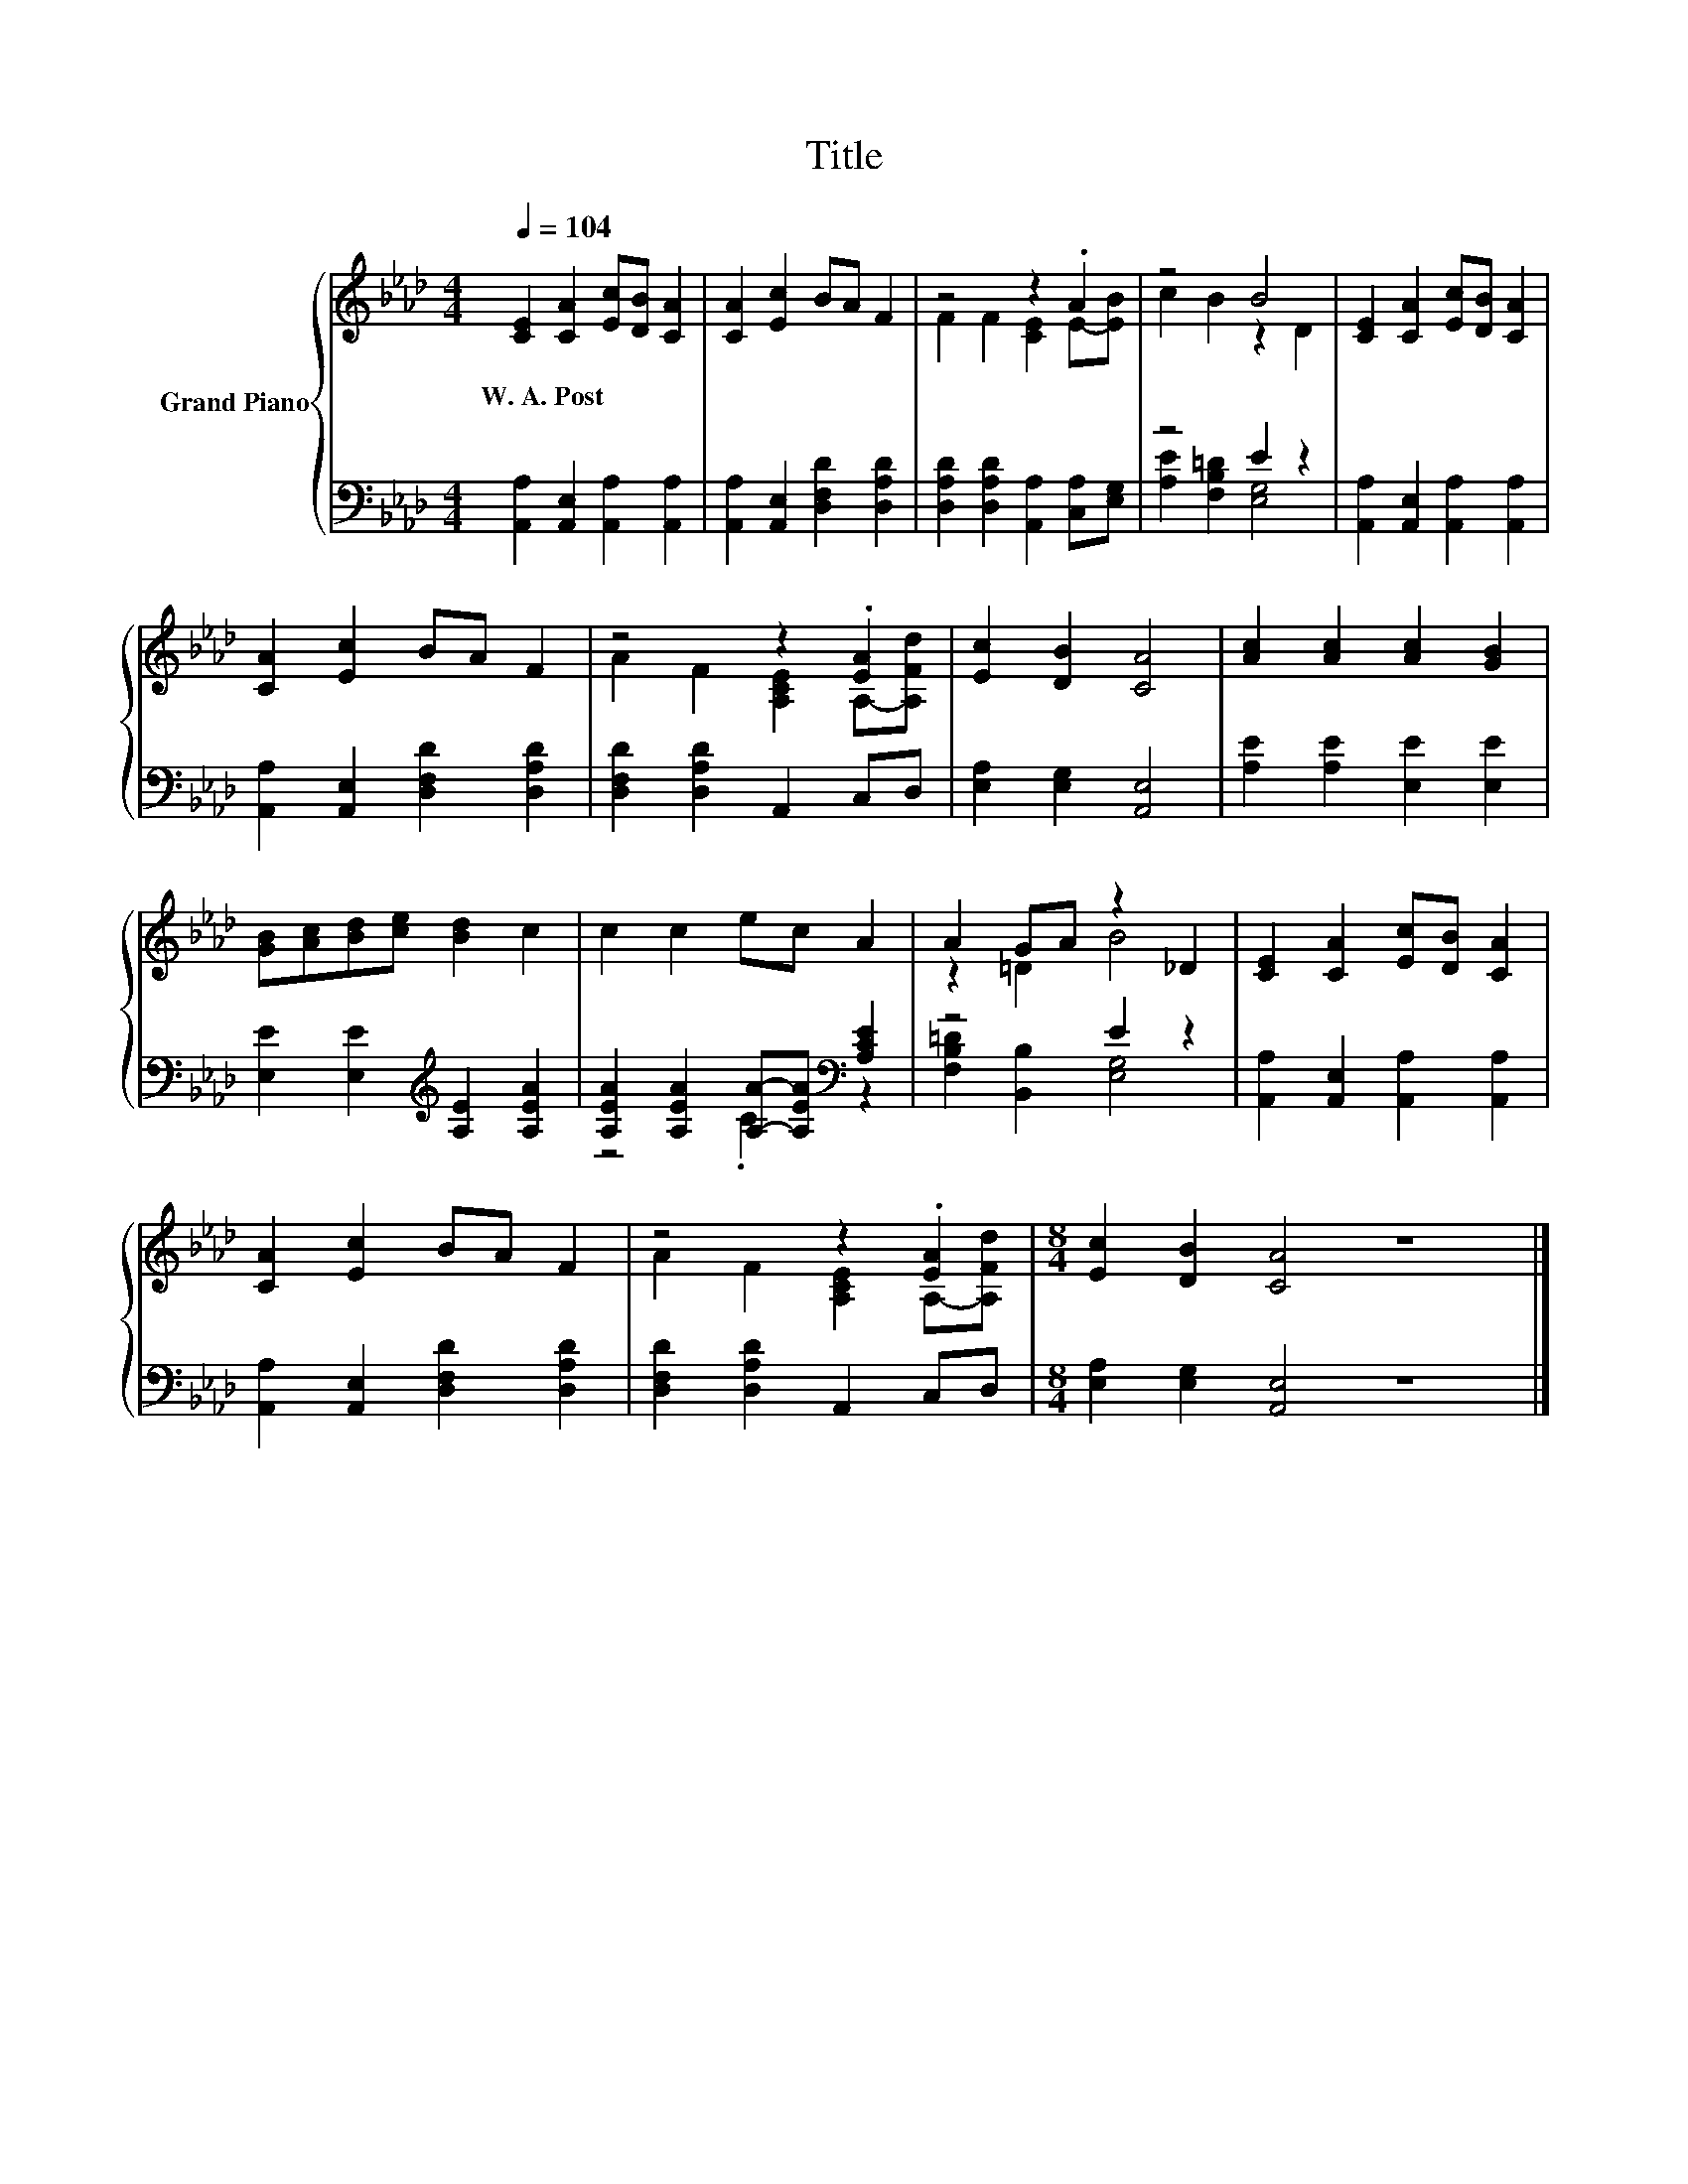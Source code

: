 X:1
T:Title
%%score { ( 1 3 ) | ( 2 4 ) }
L:1/8
Q:1/4=104
M:4/4
K:Ab
V:1 treble nm="Grand Piano"
V:3 treble 
V:2 bass 
V:4 bass 
V:1
 [CE]2 [CA]2 [Ec][DB] [CA]2 | [CA]2 [Ec]2 BA F2 | z4 z2 .A2 | z4 B4 | [CE]2 [CA]2 [Ec][DB] [CA]2 | %5
w: W.~A.~Post * * * *|||||
 [CA]2 [Ec]2 BA F2 | z4 z2 .[EA]2 | [Ec]2 [DB]2 [CA]4 | [Ac]2 [Ac]2 [Ac]2 [GB]2 | %9
w: ||||
 [GB][Ac][Bd][ce] [Bd]2 c2 | c2 c2 ec A2 | A2 GA z2 _D2 | [CE]2 [CA]2 [Ec][DB] [CA]2 | %13
w: ||||
 [CA]2 [Ec]2 BA F2 | z4 z2 .[EA]2 |[M:8/4] [Ec]2 [DB]2 [CA]4 z8 |] %16
w: |||
V:2
 [A,,A,]2 [A,,E,]2 [A,,A,]2 [A,,A,]2 | [A,,A,]2 [A,,E,]2 [D,F,D]2 [D,A,D]2 | %2
 [D,A,D]2 [D,A,D]2 [A,,A,]2 [C,A,][E,G,] | z4 E2 z2 | [A,,A,]2 [A,,E,]2 [A,,A,]2 [A,,A,]2 | %5
 [A,,A,]2 [A,,E,]2 [D,F,D]2 [D,A,D]2 | [D,F,D]2 [D,A,D]2 A,,2 C,D, | [E,A,]2 [E,G,]2 [A,,E,]4 | %8
 [A,E]2 [A,E]2 [E,E]2 [E,E]2 | [E,E]2 [E,E]2[K:treble] [A,E]2 [A,EA]2 | %10
 [A,EA]2 [A,EA]2 [A,A]-[A,EA][K:bass] [A,CE]2 | z4 E2 z2 | [A,,A,]2 [A,,E,]2 [A,,A,]2 [A,,A,]2 | %13
 [A,,A,]2 [A,,E,]2 [D,F,D]2 [D,A,D]2 | [D,F,D]2 [D,A,D]2 A,,2 C,D, | %15
[M:8/4] [E,A,]2 [E,G,]2 [A,,E,]4 z8 |] %16
V:3
 x8 | x8 | F2 F2 [CE]2 E-[EB] | c2 B2 z2 D2 | x8 | x8 | A2 F2 [A,CE]2 A,-[A,Fd] | x8 | x8 | x8 | %10
 x8 | z2 =D2 B4 | x8 | x8 | A2 F2 [A,CE]2 A,-[A,Fd] |[M:8/4] x16 |] %16
V:4
 x8 | x8 | x8 | [A,E]2 [F,B,=D]2 [E,G,]4 | x8 | x8 | x8 | x8 | x8 | x4[K:treble] x4 | %10
 z4 .C2[K:bass] z2 | [F,B,=D]2 [B,,B,]2 [E,G,]4 | x8 | x8 | x8 |[M:8/4] x16 |] %16

